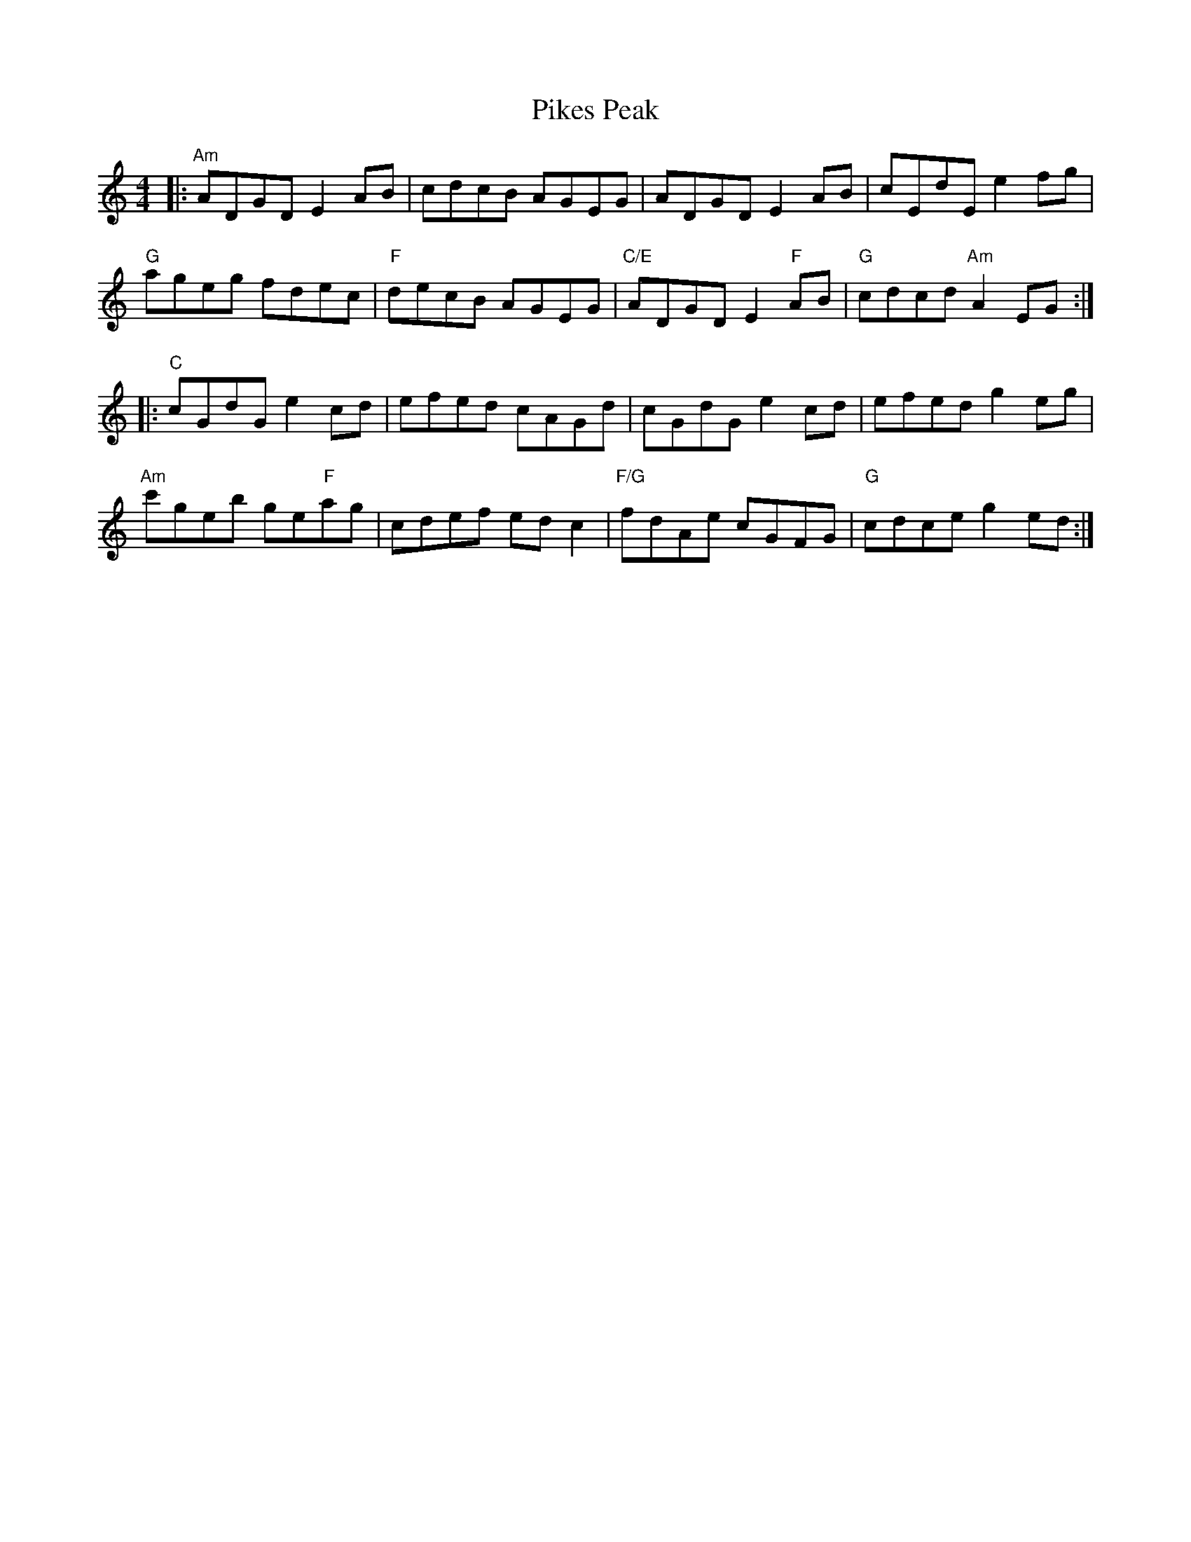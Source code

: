 X: 32329
T: Pikes Peak
R: reel
M: 4/4
K: Aminor
|:"Am"ADGD E2AB|cdcB AGEG|ADGD E2AB|cEdE e2fg|
"G"ageg fdec|"F"decB AGEG|"C/E"ADGD E2"F"AB|"G"cdcd "Am"A2EG:|
|:"C"cGdG e2cd|efed cAGd|cGdG e2cd|efed g2eg|
"Am"c'geb ge"F"ag|cdef edc2|"F/G"fdAe cGFG|"G"cdce g2ed:|

